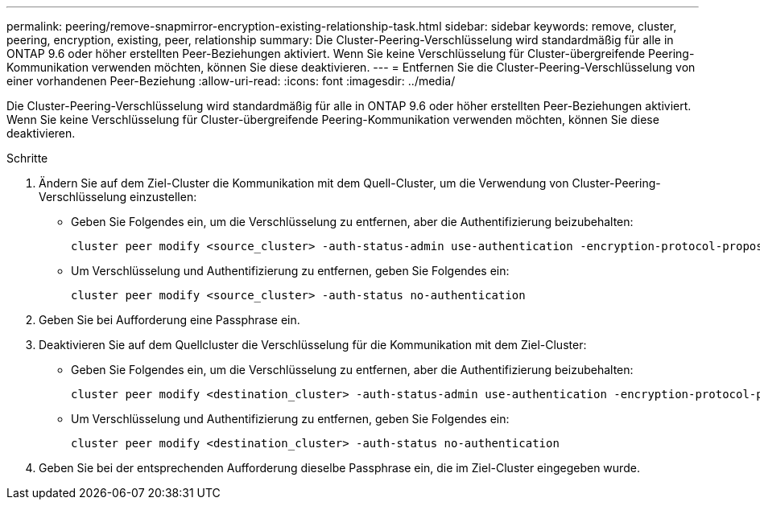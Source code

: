 ---
permalink: peering/remove-snapmirror-encryption-existing-relationship-task.html 
sidebar: sidebar 
keywords: remove, cluster, peering, encryption, existing, peer, relationship 
summary: Die Cluster-Peering-Verschlüsselung wird standardmäßig für alle in ONTAP 9.6 oder höher erstellten Peer-Beziehungen aktiviert. Wenn Sie keine Verschlüsselung für Cluster-übergreifende Peering-Kommunikation verwenden möchten, können Sie diese deaktivieren. 
---
= Entfernen Sie die Cluster-Peering-Verschlüsselung von einer vorhandenen Peer-Beziehung
:allow-uri-read: 
:icons: font
:imagesdir: ../media/


[role="lead"]
Die Cluster-Peering-Verschlüsselung wird standardmäßig für alle in ONTAP 9.6 oder höher erstellten Peer-Beziehungen aktiviert. Wenn Sie keine Verschlüsselung für Cluster-übergreifende Peering-Kommunikation verwenden möchten, können Sie diese deaktivieren.

.Schritte
. Ändern Sie auf dem Ziel-Cluster die Kommunikation mit dem Quell-Cluster, um die Verwendung von Cluster-Peering-Verschlüsselung einzustellen:
+
** Geben Sie Folgendes ein, um die Verschlüsselung zu entfernen, aber die Authentifizierung beizubehalten:
+
[source, cli]
----
cluster peer modify <source_cluster> -auth-status-admin use-authentication -encryption-protocol-proposed none
----
** Um Verschlüsselung und Authentifizierung zu entfernen, geben Sie Folgendes ein:
+
[source, cli]
----
cluster peer modify <source_cluster> -auth-status no-authentication
----


. Geben Sie bei Aufforderung eine Passphrase ein.
. Deaktivieren Sie auf dem Quellcluster die Verschlüsselung für die Kommunikation mit dem Ziel-Cluster:
+
** Geben Sie Folgendes ein, um die Verschlüsselung zu entfernen, aber die Authentifizierung beizubehalten:
+
[source, cli]
----
cluster peer modify <destination_cluster> -auth-status-admin use-authentication -encryption-protocol-proposed none
----
** Um Verschlüsselung und Authentifizierung zu entfernen, geben Sie Folgendes ein:
+
[source, cli]
----
cluster peer modify <destination_cluster> -auth-status no-authentication
----


. Geben Sie bei der entsprechenden Aufforderung dieselbe Passphrase ein, die im Ziel-Cluster eingegeben wurde.

